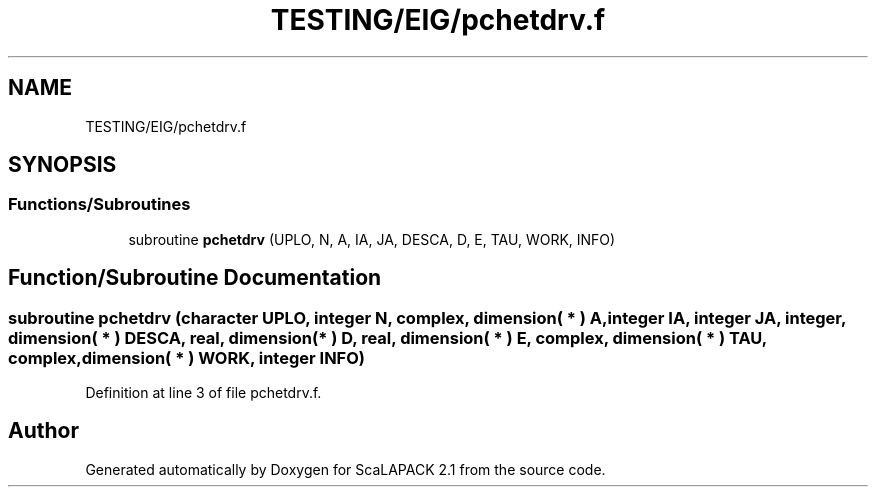 .TH "TESTING/EIG/pchetdrv.f" 3 "Sat Nov 16 2019" "Version 2.1" "ScaLAPACK 2.1" \" -*- nroff -*-
.ad l
.nh
.SH NAME
TESTING/EIG/pchetdrv.f
.SH SYNOPSIS
.br
.PP
.SS "Functions/Subroutines"

.in +1c
.ti -1c
.RI "subroutine \fBpchetdrv\fP (UPLO, N, A, IA, JA, DESCA, D, E, TAU, WORK, INFO)"
.br
.in -1c
.SH "Function/Subroutine Documentation"
.PP 
.SS "subroutine pchetdrv (character UPLO, integer N, \fBcomplex\fP, dimension( * ) A, integer IA, integer JA, integer, dimension( * ) DESCA, real, dimension( * ) D, real, dimension( * ) E, \fBcomplex\fP, dimension( * ) TAU, \fBcomplex\fP, dimension( * ) WORK, integer INFO)"

.PP
Definition at line 3 of file pchetdrv\&.f\&.
.SH "Author"
.PP 
Generated automatically by Doxygen for ScaLAPACK 2\&.1 from the source code\&.
